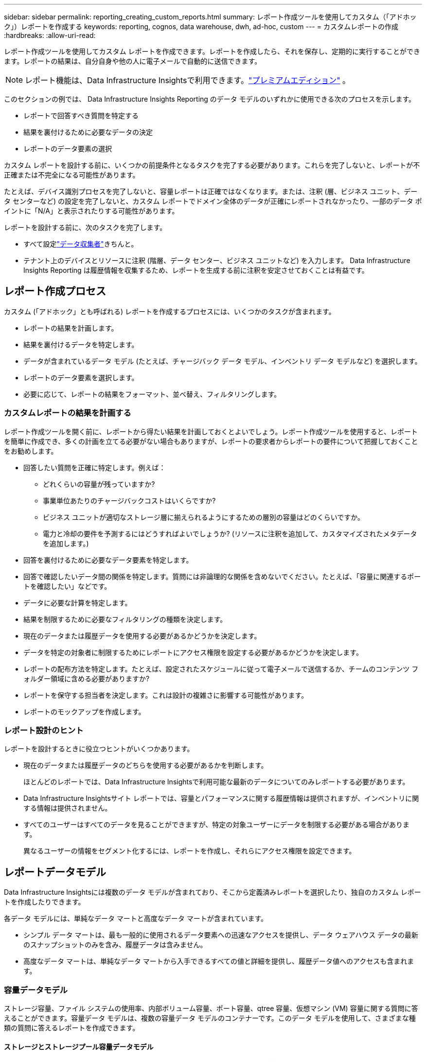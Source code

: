 ---
sidebar: sidebar 
permalink: reporting_creating_custom_reports.html 
summary: レポート作成ツールを使用してカスタム（「アドホック」）レポートを作成する 
keywords: reporting, cognos, data warehouse, dwh, ad-hoc, custom 
---
= カスタムレポートの作成
:hardbreaks:
:allow-uri-read: 


[role="lead"]
レポート作成ツールを使用してカスタム レポートを作成できます。レポートを作成したら、それを保存し、定期的に実行することができます。レポートの結果は、自分自身や他の人に電子メールで自動的に送信できます。


NOTE: レポート機能は、Data Infrastructure Insightsで利用できます。link:concept_subscribing_to_cloud_insights.html["プレミアムエディション"] 。

このセクションの例では、 Data Infrastructure Insights Reporting のデータ モデルのいずれかに使用できる次のプロセスを示します。

* レポートで回答すべき質問を特定する
* 結果を裏付けるために必要なデータの決定
* レポートのデータ要素の選択


カスタム レポートを設計する前に、いくつかの前提条件となるタスクを完了する必要があります。これらを完了しないと、レポートが不正確または不完全になる可能性があります。

たとえば、デバイス識別プロセスを完了しないと、容量レポートは正確ではなくなります。または、注釈 (層、ビジネス ユニット、データ センターなど) の設定を完了しないと、カスタム レポートでドメイン全体のデータが正確にレポートされなかったり、一部のデータ ポイントに「N/A」と表示されたりする可能性があります。

レポートを設計する前に、次のタスクを完了します。

* すべて設定link:task_configure_data_collectors.html["データ収集者"]きちんと。
* テナント上のデバイスとリソースに注釈 (階層、データ センター、ビジネス ユニットなど) を入力します。  Data Infrastructure Insights Reporting は履歴情報を収集するため、レポートを生成する前に注釈を安定させておくことは有益です。




== レポート作成プロセス

カスタム (「アドホック」とも呼ばれる) レポートを作成するプロセスには、いくつかのタスクが含まれます。

* レポートの結果を計画します。
* 結果を裏付けるデータを特定します。
* データが含まれているデータ モデル (たとえば、チャージバック データ モデル、インベントリ データ モデルなど) を選択します。
* レポートのデータ要素を選択します。
* 必要に応じて、レポートの結果をフォーマット、並べ替え、フィルタリングします。




=== カスタムレポートの結果を計画する

レポート作成ツールを開く前に、レポートから得たい結果を計画しておくとよいでしょう。レポート作成ツールを使用すると、レポートを簡単に作成でき、多くの計画を立てる必要がない場合もありますが、レポートの要求者からレポートの要件について把握しておくことをお勧めします。

* 回答したい質問を正確に特定します。例えば：
+
** どれくらいの容量が残っていますか?
** 事業単位あたりのチャージバックコストはいくらですか?
** ビジネス ユニットが適切なストレージ層に揃えられるようにするための層別の容量はどのくらいですか。
** 電力と冷却の要件を予測するにはどうすればよいでしょうか?  (リソースに注釈を追加して、カスタマイズされたメタデータを追加します。)


* 回答を裏付けるために必要なデータ要素を特定します。
* 回答で確認したいデータ間の関係を特定します。質問には非論理的な関係を含めないでください。たとえば、「容量に関連するポートを確認したい」などです。
* データに必要な計算を特定します。
* 結果を制限するために必要なフィルタリングの種類を決定します。
* 現在のデータまたは履歴データを使用する必要があるかどうかを決定します。
* データを特定の対象者に制限するためにレポートにアクセス権限を設定する必要があるかどうかを決定します。
* レポートの配布方法を特定します。たとえば、設定されたスケジュールに従って電子メールで送信するか、チームのコンテンツ フォルダー領域に含める必要がありますか?
* レポートを保守する担当者を決定します。これは設計の複雑さに影響する可能性があります。
* レポートのモックアップを作成します。




=== レポート設計のヒント

レポートを設計するときに役立つヒントがいくつかあります。

* 現在のデータまたは履歴データのどちらを使用する必要があるかを判断します。
+
ほとんどのレポートでは、Data Infrastructure Insightsで利用可能な最新のデータについてのみレポートする必要があります。

* Data Infrastructure Insightsサイト レポートでは、容量とパフォーマンスに関する履歴情報は提供されますが、インベントリに関する情報は提供されません。
* すべてのユーザーはすべてのデータを見ることができますが、特定の対象ユーザーにデータを制限する必要がある場合があります。
+
異なるユーザーの情報をセグメント化するには、レポートを作成し、それらにアクセス権限を設定できます。





== レポートデータモデル

Data Infrastructure Insightsには複数のデータ モデルが含まれており、そこから定義済みレポートを選択したり、独自のカスタム レポートを作成したりできます。

各データ モデルには、単純なデータ マートと高度なデータ マートが含まれています。

* シンプル データ マートは、最も一般的に使用されるデータ要素への迅速なアクセスを提供し、データ ウェアハウス データの最新のスナップショットのみを含み、履歴データは含みません。
* 高度なデータ マートは、単純なデータ マートから入手できるすべての値と詳細を提供し、履歴データ値へのアクセスも含まれます。




=== 容量データモデル

ストレージ容量、ファイル システムの使用率、内部ボリューム容量、ポート容量、qtree 容量、仮想マシン (VM) 容量に関する質問に答えることができます。容量データ モデルは、複数の容量データ モデルのコンテナーです。このデータ モデルを使用して、さまざまな種類の質問に答えるレポートを作成できます。



==== ストレージとストレージプール容量データモデル

ストレージおよびストレージ プールを含むストレージ容量リソース計画に関する質問に答えることができ、物理ストレージ プール データと仮想ストレージ プール データの両方が含まれます。このシンプルなデータ モデルは、フロア容量や、一定期間にわたる階層別およびデータ センター別のストレージ プールの容量使用状況に関する質問に答えるのに役立ちます。容量レポートを初めて使用する場合は、よりシンプルでターゲットを絞ったこのデータ モデルから始めることをお勧めします。このデータ モデルを使用すると、次のような質問に答えることができます。

* 物理ストレージの容量しきい値 80% に達する予定日はいつですか?
* 特定の層のアレイ上の物理的なストレージ容量はどれくらいですか?
* メーカー別、ファミリ別、データ センター別のストレージ容量はどれくらいですか?
* すべての層のアレイ上のストレージ使用率の傾向はどうですか?
* 使用率が最も高い上位 10 のストレージ システムは何ですか?
* ストレージ プールのストレージ使用率の傾向はどうですか?
* すでにどのくらいの容量が割り当てられていますか?
* 割り当て可能な容量はどれくらいですか?




==== ファイルシステム使用率データモデル

このデータ モデルは、ファイル システム レベルでのホストの容量使用率に関する可視性を提供します。管理者は、ファイル システムごとに割り当てられた容量と使用済み容量を決定し、ファイル システムのタイプを判別し、ファイル システム タイプ別の傾向統計を特定できます。このデータ モデルを使用すると、次の質問に答えることができます。

* ファイルシステムのサイズはどれくらいですか?
* データはどこに保存され、どのようにアクセスされますか (ローカル、SAN など)?
* ファイルシステム容量の過去の傾向は何ですか? それでは、これに基づいて、将来のニーズについて何を予測できるでしょうか?




==== 内部ボリューム容量データモデル

内部ボリュームの使用済み容量、割り当て済み容量、および時間の経過に伴う容量使用状況に関する質問に答えることができます。

* 事前定義されたしきい値よりも使用率が高い内部ボリュームはどれですか?
* 傾向に基づいて、どの内部ボリュームが容量不足になる危険がありますか?  8 内部ボリュームの使用容量と割り当て容量はどれくらいですか?




==== ポート容量データモデル

スイッチ ポートの接続性、ポートの状態、およびポート速度に関する質問に時間の経過とともに回答できるようになります。新しいスイッチの購入計画を立てる際に役立つ、次のような質問に答えることができます。リソース (ポート) の可用性 (データ センター、スイッチ ベンダー、ポート速度に応じて) を予測するポート消費予測を作成するにはどうすればよいですか?

* データ速度、データセンター、ベンダー、ホストおよびストレージ ポートの数を考慮すると、どのポートの容量が不足する可能性が高いですか。
* スイッチ ポート容量の傾向は時間とともにどう変化しますか?
* ポート速度はどれくらいですか?
* どのようなタイプのポート容量が必要であり、どの組織で特定のポート タイプまたはベンダーが不足しつつありますか。
* その容量を購入して利用可能にする最適な時期はいつでしょうか?




==== Qtree 容量データモデル

時間の経過に伴う qtree 使用率の傾向 (使用済み容量と割り当て済み容量などのデータ) を把握できます。ビジネス エンティティ、アプリケーション、層、サービス レベルなど、さまざまなディメンション別に情報を表示できます。このデータ モデルを使用すると、次の質問に答えることができます。

* アプリケーションまたはビジネス エンティティごとに設定された制限に対する qtree の使用容量はどれくらいですか?
* 容量計画を立てるために、使用済み容量と空き容量の傾向を把握してください。
* 最も多くの容量を使用している事業体はどれですか?
* 最も多くの容量を消費するアプリケーションはどれですか?




==== VM容量データモデル

仮想環境とその容量使用状況をレポートできます。このデータ モデルを使用すると、VM およびデータ ストアの容量使用量の経時的な変化をレポートできます。データ モデルは、シン プロビジョニングと仮想マシンのチャージバック データも提供します。

* VM およびデータ ストアにプロビジョニングされた容量に基づいて容量チャージバックを決定するにはどうすればよいですか?
* VM によって使用されていない容量はどれですか。また、未使用の容量のうち、空き容量、孤立容量、その他の容量はどれですか。
* 消費動向を踏まえて何を購入すべきでしょうか？
* ストレージ シン プロビジョニングと重複排除テクノロジを使用することで、どの程度のストレージ効率の節約が達成されますか?


VM 容量データ モデルの容量は、仮想ディスク (VMDK) から取得されます。つまり、VM 容量データ モデルを使用してプロビジョニングされた VM のサイズは、その仮想ディスクのサイズになります。これは、VM 自体のプロビジョニングされたサイズを表示する、 Data Infrastructure Insightsの仮想マシン ビューのプロビジョニングされた容量とは異なります。



==== ボリューム容量データモデル

テナント上のボリュームのあらゆる側面を分析し、ベンダー、モデル、層、サービス レベル、データ センターごとにデータを整理できます。

孤立ボリューム、未使用ボリューム、保護ボリューム (レプリケーションに使用) に関連する容量を表示できます。また、さまざまなボリューム テクノロジ (iSCSI または FC) を確認し、アレイ仮想化の問題について仮想ボリュームと非仮想ボリュームを比較することもできます。

このデータ モデルを使用すると、次のような質問に答えることができます。

* 事前定義されたしきい値よりも使用率が高いボリュームはどれですか?
* データセンターにおける孤立ボリュームの容量の傾向はどうなっていますか?
* データセンターの容量のうち、どれくらいが仮想化またはシンプロビジョニングされていますか?
* データセンターの容量のどれくらいをレプリケーション用に予約する必要がありますか?




=== チャージバックデータモデル

ストレージ リソース (ボリューム、内部ボリューム、qtree) の使用済み容量と割り当て済み容量に関する質問に答えることができます。このデータ モデルは、ホスト、アプリケーション、ビジネス エンティティ別のストレージ容量のチャージバックとアカウンタビリティ情報を提供し、現在のデータと履歴データの両方を含みます。レポート データは、サービス レベルとストレージ層別に分類できます。

このデータ モデルを使用すると、ビジネス エンティティによって使用されている容量の量を調べて、チャージバック レポートを生成できます。このデータ モデルを使用すると、複数のプロトコル (NAS、SAN、FC、iSCSI など) の統合レポートを作成できます。

* 内部ボリュームのないストレージの場合、チャージバック レポートにはボリュームごとのチャージバックが表示されます。
* 内部ボリュームを持つストレージの場合:
+
** ビジネス エンティティがボリュームに割り当てられている場合、チャージバック レポートにはボリューム別のチャージバックが表示されます。
** ビジネス エンティティがボリュームに割り当てられておらず、qtree に割り当てられている場合、チャージバック レポートには qtree ごとのチャージバックが表示されます。
** ビジネス エンティティがボリュームに割り当てられておらず、qtree にも割り当てられていない場合、チャージバック レポートには内部ボリュームが表示されます。
** チャージバックをボリューム、qtree、または内部ボリューム別に表示するかどうかの決定は各内部ボリュームごとに行われるため、同じストレージ プール内の異なる内部ボリュームに異なるレベルでチャージバックが表示される可能性があります。




容量ファクトは、デフォルトの時間間隔が経過すると消去されます。詳細については、データ ウェアハウス プロセスを参照してください。

チャージバック データ モデルを使用するレポートでは、ストレージ容量 データ モデルを使用するレポートとは異なる値が表示される場合があります。

* NetAppストレージ システム以外のストレージ アレイの場合、両方のデータ モデルのデータは同じです。
* NetAppおよび Celerra ストレージ システムの場合、チャージバック データ モデルは単一レイヤー (ボリューム、内部ボリューム、または qtree) を使用して料金を算出しますが、ストレージ容量データ モデルは複数レイヤー (ボリュームおよび内部ボリューム) を使用して料金を算出します。




=== 在庫データモデル

ホスト、ストレージ システム、スイッチ、ディスク、テープ、qtree、クォータ、仮想マシンとサーバー、汎用デバイスなどのインベントリ リソースに関する質問に答えることができます。インベントリ データ モデルには、レプリケーション、FC パス、iSCSI パス、NFS パス、違反に関する情報を表示できるサブマートがいくつか含まれています。在庫データ モデルには履歴データは含まれません。このデータで答えられる質問

* どのような資産を所有しており、それらはどこにあるのでしょうか?
* 資産を使用しているのは誰ですか?
* 所有しているデバイスの種類と、それらのデバイスのコンポーネントは何ですか?
* OS ごとにホストがいくつあり、それらのホストにはポートがいくつありますか?
* 各データ センターにはベンダーごとにどのようなストレージ アレイが存在しますか?
* 各データセンターにはベンダーごとにいくつのスイッチがありますか?
* ライセンスされていないポートはいくつありますか?
* どのベンダーのテープを使用していますか? また、各テープにはいくつのポートがありますか? レポートの作業を開始する前に、すべての汎用デバイスが識別されていますか?
* ホストとストレージ ボリュームまたはテープ間のパスは何ですか?
* 汎用デバイスとストレージ ボリュームまたはテープ間のパスは何ですか?
* データセンターごとに各タイプの違反がいくつありますか?
* 複製されたボリュームごとに、ソース ボリュームとターゲット ボリュームは何ですか?
* ファイバー チャネル ホスト HBA とスイッチ間でファームウェアの非互換性やポート速度の不一致はありますか?




=== パフォーマンスデータモデル

ボリューム、アプリケーション ボリューム、内部ボリューム、スイッチ、アプリケーション、VM、VMDK、ESX と VM、ホスト、およびアプリケーション ノードのパフォーマンスに関する質問に答えることができます。これらの多くは、_時間別_データ、_日別_データ、またはその両方を報告します。このデータ モデルを使用すると、パフォーマンス管理に関するさまざまな質問に答えるレポートを作成できます。

* 特定の期間に使用またはアクセスされていないボリュームまたは内部ボリュームはどれですか?
* アプリケーションのストレージ (未使用) の潜在的な構成ミスを特定できますか?
* アプリケーションの全体的なアクセス動作パターンは何でしたか?
* 階層化されたボリュームは特定のアプリケーションに適切に割り当てられていますか?
* アプリケーションのパフォーマンスに影響を与えずに、現在実行中のアプリケーションに安価なストレージを使用できますか?
* 現在構成されているストレージへのアクセスを多く生成しているアプリケーションは何ですか?


スイッチ パフォーマンス テーブルを使用すると、次の情報を取得できます。

* 接続されたポートを経由するホスト トラフィックはバランスが取れていますか?
* どのスイッチまたはポートでエラー数が多くなっていますか?
* ポートのパフォーマンスに基づいて最も使用されているスイッチは何ですか?
* ポートのパフォーマンスに基づいて、十分に活用されていないスイッチは何ですか?
* ポートのパフォーマンスに基づくホストのスループットの傾向は何ですか?
* 指定されたホスト、ストレージ システム、テープ、またはスイッチの過去 X 日間のパフォーマンス使用率はどれくらいですか?
* 特定のスイッチでトラフィックを生成しているデバイスはどれですか (たとえば、使用率の高いスイッチの使用に関与しているデバイスはどれですか)。
* 私たちの環境における特定のビジネス ユニットのスループットはどのくらいですか?


ディスク パフォーマンス テーブルを使用すると、次の情報を取得できます。

* ディスク パフォーマンス データに基づく、指定されたストレージ プールのスループットはどれくらいですか?
* 最も使用されているストレージ プールは何ですか?
* 特定のストレージの平均ディスク使用率はどれくらいですか?
* ディスク パフォーマンス データに基づくストレージ システムまたはストレージ プールの使用傾向はどのようなものですか?
* 特定のストレージ プールのディスク使用率の傾向はどうですか?


VM および VMDK パフォーマンス テーブルを使用すると、次の情報を取得できます。

* 仮想環境は最適に動作していますか?
* 最も高いワークロードを報告している VMDK はどれですか?
* 異なるデータストアにマップされた VMD から報告されたパフォーマンスを使用して、再階層化に関する決定を行うにはどうすればよいですか。


パフォーマンス データ モデルには、層の適切性、アプリケーションのストレージの誤った構成、ボリュームと内部ボリュームの最終アクセス時刻を判断するのに役立つ情報が含まれています。このデータ モデルは、応答時間、IOPS、スループット、保留中の書き込み数、アクセス状態などのデータを提供します。



=== ストレージ効率データモデル

ストレージ効率スコアと潜在能力を時間の経過とともに追跡できます。このデータ モデルには、プロビジョニングされた容量だけでなく、使用または消費された量 (物理測定) の測定値も保存されます。たとえば、シン プロビジョニングが有効になっている場合、 Data Infrastructure Insights はデバイスから取得される容量を示します。このモデルを使用して、重複排除が有効になっている場合の効率を判断することもできます。  Storage Efficiency データ マートを使用すると、さまざまな質問に答えることができます。

* シン プロビジョニングと重複排除テクノロジを実装した結果、ストレージ効率はどの程度節約できるでしょうか。
* データセンター全体のストレージ節約量はどのくらいですか?
* 過去の容量傾向に基づくと、いつ追加のストレージを購入する必要がありますか?
* シン プロビジョニングや重複排除などのテクノロジーを有効にした場合、容量はどの程度増加しますか?
* ストレージ容量に関しては、現在リスクがありますか?




=== データモデルのファクトテーブルとディメンションテーブル

各データ モデルには、ファクト テーブルとディメンション テーブルの両方が含まれます。

* ファクト テーブル: 数量、生容量、使用可能容量など、測定されたデータが含まれます。ディメンション テーブルへの外部キーが含まれます。
* ディメンション テーブル: データ センターやビジネス ユニットなどのファクトに関する説明情報が含まれます。ディメンションは、データを分類する構造であり、多くの場合、階層で構成されます。ディメンション属性はディメンション値を記述するのに役立ちます。


異なるまたは複数のディメンション属性 (レポートでは列として表示) を使用して、データ モデルに記述されている各ディメンションのデータにアクセスするレポートを作成します。



=== データモデル要素で使用される色

データ モデル要素の色にはさまざまな表示があります。

* 黄色のアセット: 測定値を表します。
* 黄色以外の資産: 属性を表します。これらの値は集計されません。




=== 1つのレポートで複数のデータモデルを使用する

通常、レポートごとに 1 つのデータ モデルを使用します。ただし、複数のデータ モデルのデータを組み合わせたレポートを作成することはできます。

複数のデータ モデルのデータを組み合わせたレポートを作成するには、ベースとして使用するデータ モデルの 1 つを選択し、追加のデータ マートのデータにアクセスするための SQL クエリを記述します。  SQL 結合機能を使用すると、さまざまなクエリからのデータを 1 つのクエリに結合し、レポートの作成に使用できます。

たとえば、各ストレージ アレイの現在の容量が必要で、アレイのカスタム注釈をキャプチャするとします。ストレージ容量データ モデルを使用してレポートを作成できます。現在の容量とディメンション テーブルの要素を使用し、別の SQL クエリを追加して、在庫データ モデル内の注釈情報にアクセスできます。最後に、ストレージ名と結合条件を使用して、在庫ストレージ データをストレージ ディメンション テーブルにリンクすることで、データを結合できます。
